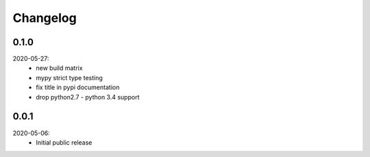 Changelog
=========

0.1.0
-----
2020-05-27:
    - new build matrix
    - mypy strict type testing
    - fix title in pypi documentation
    - drop python2.7 - python 3.4 support

0.0.1
-----
2020-05-06:
    - Initial public release
